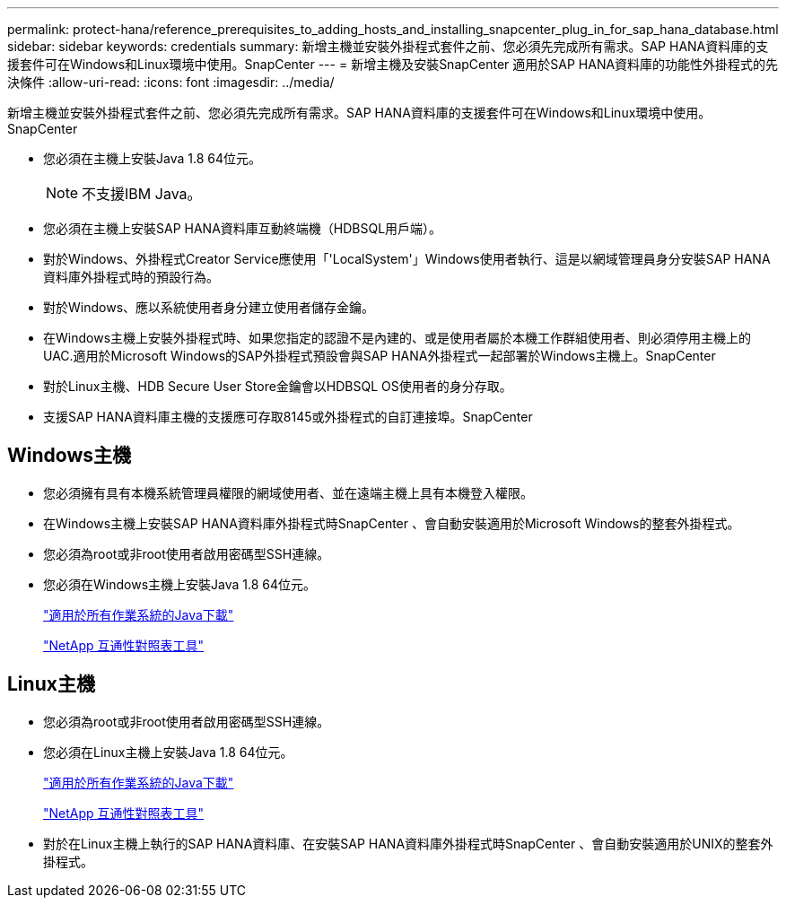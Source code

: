 ---
permalink: protect-hana/reference_prerequisites_to_adding_hosts_and_installing_snapcenter_plug_in_for_sap_hana_database.html 
sidebar: sidebar 
keywords: credentials 
summary: 新增主機並安裝外掛程式套件之前、您必須先完成所有需求。SAP HANA資料庫的支援套件可在Windows和Linux環境中使用。SnapCenter 
---
= 新增主機及安裝SnapCenter 適用於SAP HANA資料庫的功能性外掛程式的先決條件
:allow-uri-read: 
:icons: font
:imagesdir: ../media/


[role="lead"]
新增主機並安裝外掛程式套件之前、您必須先完成所有需求。SAP HANA資料庫的支援套件可在Windows和Linux環境中使用。SnapCenter

* 您必須在主機上安裝Java 1.8 64位元。
+

NOTE: 不支援IBM Java。

* 您必須在主機上安裝SAP HANA資料庫互動終端機（HDBSQL用戶端）。
* 對於Windows、外掛程式Creator Service應使用「'LocalSystem'」Windows使用者執行、這是以網域管理員身分安裝SAP HANA資料庫外掛程式時的預設行為。
* 對於Windows、應以系統使用者身分建立使用者儲存金鑰。
* 在Windows主機上安裝外掛程式時、如果您指定的認證不是內建的、或是使用者屬於本機工作群組使用者、則必須停用主機上的UAC.適用於Microsoft Windows的SAP外掛程式預設會與SAP HANA外掛程式一起部署於Windows主機上。SnapCenter
* 對於Linux主機、HDB Secure User Store金鑰會以HDBSQL OS使用者的身分存取。
* 支援SAP HANA資料庫主機的支援應可存取8145或外掛程式的自訂連接埠。SnapCenter




== Windows主機

* 您必須擁有具有本機系統管理員權限的網域使用者、並在遠端主機上具有本機登入權限。
* 在Windows主機上安裝SAP HANA資料庫外掛程式時SnapCenter 、會自動安裝適用於Microsoft Windows的整套外掛程式。
* 您必須為root或非root使用者啟用密碼型SSH連線。
* 您必須在Windows主機上安裝Java 1.8 64位元。
+
http://www.java.com/en/download/manual.jsp["適用於所有作業系統的Java下載"]

+
https://imt.netapp.com/matrix/imt.jsp?components=108391;&solution=1259&isHWU&src=IMT["NetApp 互通性對照表工具"]





== Linux主機

* 您必須為root或非root使用者啟用密碼型SSH連線。
* 您必須在Linux主機上安裝Java 1.8 64位元。
+
http://www.java.com/en/download/manual.jsp["適用於所有作業系統的Java下載"]

+
https://imt.netapp.com/matrix/imt.jsp?components=108391;&solution=1259&isHWU&src=IMT["NetApp 互通性對照表工具"]

* 對於在Linux主機上執行的SAP HANA資料庫、在安裝SAP HANA資料庫外掛程式時SnapCenter 、會自動安裝適用於UNIX的整套外掛程式。

